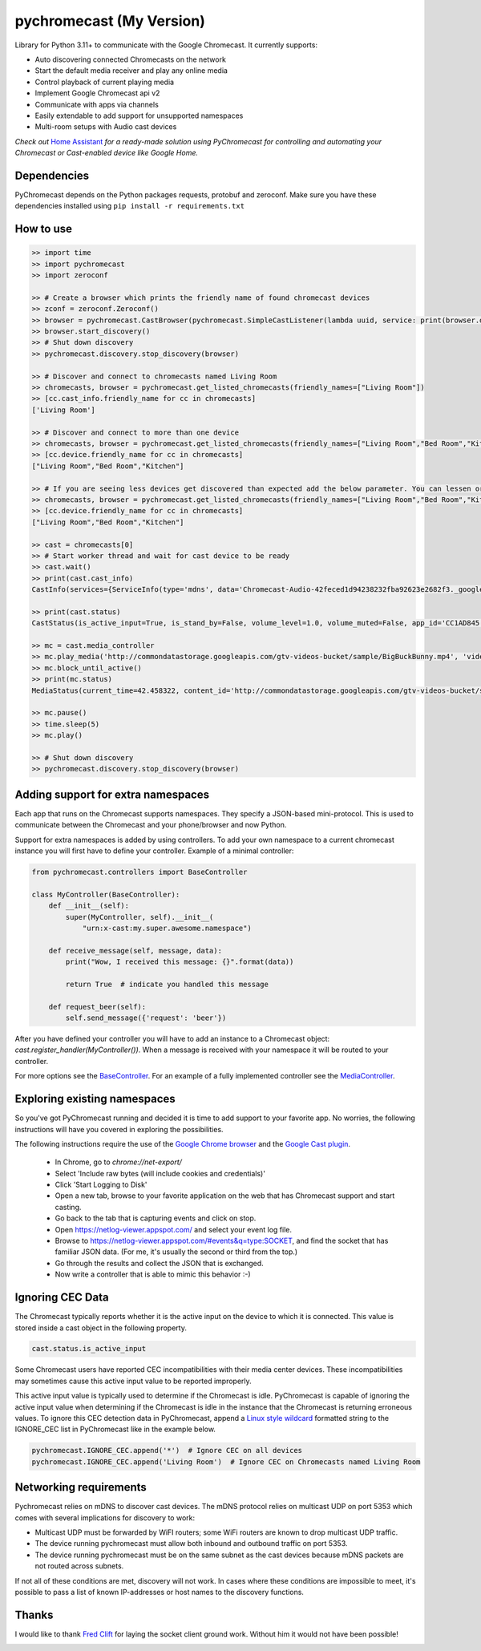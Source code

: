 pychromecast (My Version)
===========================

.. |Build Status| image:: https://travis-ci.org/balloob/pychromecast.svg?branch=master
   :target: https://travis-ci.org/balloob/pychromecast

Library for Python 3.11+ to communicate with the Google Chromecast. It
currently supports:

-  Auto discovering connected Chromecasts on the network
-  Start the default media receiver and play any online media
-  Control playback of current playing media
-  Implement Google Chromecast api v2
-  Communicate with apps via channels
-  Easily extendable to add support for unsupported namespaces
-  Multi-room setups with Audio cast devices

*Check out* `Home Assistant <https://home-assistant.io>`_ *for a
ready-made solution using PyChromecast for controlling and automating
your Chromecast or Cast-enabled device like Google Home.*

Dependencies
------------

PyChromecast depends on the Python packages requests, protobuf and
zeroconf. Make sure you have these dependencies installed using
``pip install -r requirements.txt``

How to use
----------

.. code:: python

    >> import time
    >> import pychromecast
    >> import zeroconf

    >> # Create a browser which prints the friendly name of found chromecast devices
    >> zconf = zeroconf.Zeroconf()
    >> browser = pychromecast.CastBrowser(pychromecast.SimpleCastListener(lambda uuid, service: print(browser.devices[uuid].friendly_name)), zconf)
    >> browser.start_discovery()
    >> # Shut down discovery
    >> pychromecast.discovery.stop_discovery(browser)

    >> # Discover and connect to chromecasts named Living Room
    >> chromecasts, browser = pychromecast.get_listed_chromecasts(friendly_names=["Living Room"])
    >> [cc.cast_info.friendly_name for cc in chromecasts]
    ['Living Room']

    >> # Discover and connect to more than one device
    >> chromecasts, browser = pychromecast.get_listed_chromecasts(friendly_names=["Living Room","Bed Room","Kitchen"])
    >> [cc.device.friendly_name for cc in chromecasts]
    ["Living Room","Bed Room","Kitchen"]
    
    >> # If you are seeing less devices get discovered than expected add the below parameter. You can lessen or extend the timeout as needed.
    >> chromecasts, browser = pychromecast.get_listed_chromecasts(friendly_names=["Living Room","Bed Room","Kitchen"],discovery_timeout=30)
    >> [cc.device.friendly_name for cc in chromecasts]
    ["Living Room","Bed Room","Kitchen"]

    >> cast = chromecasts[0]
    >> # Start worker thread and wait for cast device to be ready
    >> cast.wait()
    >> print(cast.cast_info)
    CastInfo(services={ServiceInfo(type='mdns', data='Chromecast-Audio-42feced1d94238232fba92623e2682f3._googlecast._tcp.local.')}, uuid=UUID('42feced1-d942-3823-2fba-92623e2682f3'), model_name='Chromecast Audio', friendly_name='Living room', host='192.168.0.189', port=8009, cast_type='audio', manufacturer='Google Inc.')

    >> print(cast.status)
    CastStatus(is_active_input=True, is_stand_by=False, volume_level=1.0, volume_muted=False, app_id='CC1AD845', display_name='Default Media Receiver', namespaces=['urn:x-cast:com.google.cast.player.message', 'urn:x-cast:com.google.cast.media'], session_id='CCA39713-9A4F-34A6-A8BF-5D97BE7ECA5C', transport_id='web-9', status_text='')

    >> mc = cast.media_controller
    >> mc.play_media('http://commondatastorage.googleapis.com/gtv-videos-bucket/sample/BigBuckBunny.mp4', 'video/mp4')
    >> mc.block_until_active()
    >> print(mc.status)
    MediaStatus(current_time=42.458322, content_id='http://commondatastorage.googleapis.com/gtv-videos-bucket/sample/BigBuckBunny.mp4', content_type='video/mp4', duration=596.474195, stream_type='BUFFERED', idle_reason=None, media_session_id=1, playback_rate=1, player_state='PLAYING', supported_media_commands=15, volume_level=1, volume_muted=False)

    >> mc.pause()
    >> time.sleep(5)
    >> mc.play()

    >> # Shut down discovery
    >> pychromecast.discovery.stop_discovery(browser)

Adding support for extra namespaces
-----------------------------------

Each app that runs on the Chromecast supports namespaces. They specify a
JSON-based mini-protocol. This is used to communicate between the
Chromecast and your phone/browser and now Python.

Support for extra namespaces is added by using controllers. To add your own namespace to a current chromecast instance you will first have to define your controller. Example of a minimal controller:

.. code:: python

    from pychromecast.controllers import BaseController

    class MyController(BaseController):
        def __init__(self):
            super(MyController, self).__init__(
                "urn:x-cast:my.super.awesome.namespace")

        def receive_message(self, message, data):
            print("Wow, I received this message: {}".format(data))

            return True  # indicate you handled this message

        def request_beer(self):
            self.send_message({'request': 'beer'})

After you have defined your controller you will have to add an instance to a Chromecast object: `cast.register_handler(MyController())`. When a message is received with your namespace it will be routed to your controller.

For more options see the `BaseController`_. For an example of a fully implemented controller see the `MediaController`_.

.. _BaseController: https://github.com/balloob/pychromecast/blob/master/pychromecast/controllers/__init__.py
.. _MediaController: https://github.com/balloob/pychromecast/blob/master/pychromecast/controllers/media.py

Exploring existing namespaces
-------------------------------
So you've got PyChromecast running and decided it is time to add support to your favorite app. No worries, the following instructions will have you covered in exploring the possibilities.

The following instructions require the use of the `Google Chrome browser`_ and the `Google Cast plugin`_.

 * In Chrome, go to `chrome://net-export/`
 * Select 'Include raw bytes (will include cookies and credentials)'
 * Click 'Start Logging to Disk'
 * Open a new tab, browse to your favorite application on the web that has Chromecast support and start casting.
 * Go back to the tab that is capturing events and click on stop.
 * Open https://netlog-viewer.appspot.com/ and select your event log file.
 * Browse to https://netlog-viewer.appspot.com/#events&q=type:SOCKET, and find the socket that has familiar JSON data. (For me, it's usually the second or third from the top.)
 * Go through the results and collect the JSON that is exchanged.
 * Now write a controller that is able to mimic this behavior :-)

.. _Google Chrome Browser: https://www.google.com/chrome/
.. _Google Cast Plugin: https://chrome.google.com/webstore/detail/google-cast/boadgeojelhgndaghljhdicfkmllpafd

Ignoring CEC Data
-----------------
The Chromecast typically reports whether it is the active input on the device
to which it is connected. This value is stored inside a cast object in the
following property.

.. code:: python

    cast.status.is_active_input

Some Chromecast users have reported CEC incompatibilities with their media
center devices. These incompatibilities may sometimes cause this active input
value to be reported improperly.

This active input value is typically used to determine if the Chromecast
is idle. PyChromecast is capable of ignoring the active input value when
determining if the Chromecast is idle in the instance that the
Chromecast is returning erroneous values. To ignore this CEC detection
data in PyChromecast, append a `Linux style wildcard`_ formatted string
to the IGNORE\_CEC list in PyChromecast like in the example below.

.. code:: python

    pychromecast.IGNORE_CEC.append('*')  # Ignore CEC on all devices
    pychromecast.IGNORE_CEC.append('Living Room')  # Ignore CEC on Chromecasts named Living Room

Networking requirements
-----------------------
Pychromecast relies on mDNS to discover cast devices. The mDNS protocol relies on multicast UDP on port 5353 which comes with several implications for discovery to work:

-  Multicast UDP must be forwarded by WiFI routers; some WiFi routers are known to drop multicast UDP traffic.
-  The device running pychromecast must allow both inbound and outbound traffic on port 5353.
-  The device running pychromecast must be on the same subnet as the cast devices because mDNS packets are not routed across subnets.

If not all of these conditions are met, discovery will not work. In cases where these conditions are impossible to meet, it's possible to pass a list of known IP-addresses or host names to the discovery functions.

Thanks
------

I would like to thank `Fred Clift`_ for laying the socket client ground
work. Without him it would not have been possible!

.. _Linux style wildcard: http://tldp.org/LDP/GNU-Linux-Tools-Summary/html/x11655.htm
.. _Fred Clift: https://github.com/minektur

|ohf-logo|

.. |ohf-logo| image:: https://www.openhomefoundation.org/badges/pychromecast.png
   :alt: PyChromecast - A library from the Open Home Foundation
   :target: https://www.openhomefoundation.org/
